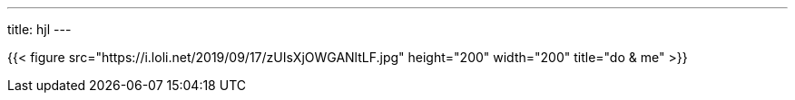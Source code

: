 ---
title: hjl
---

{{< figure src="https://i.loli.net/2019/09/17/zUIsXjOWGANltLF.jpg" height="200" width="200" title="do & me" >}}


:briefcase: software engineer

:postbox: hjiale@gmail.com

:scroll: 2022 -> cloud | architect | sanskrit | german +
2023 -> survive

:bulb: stateless | minimalism | critique

